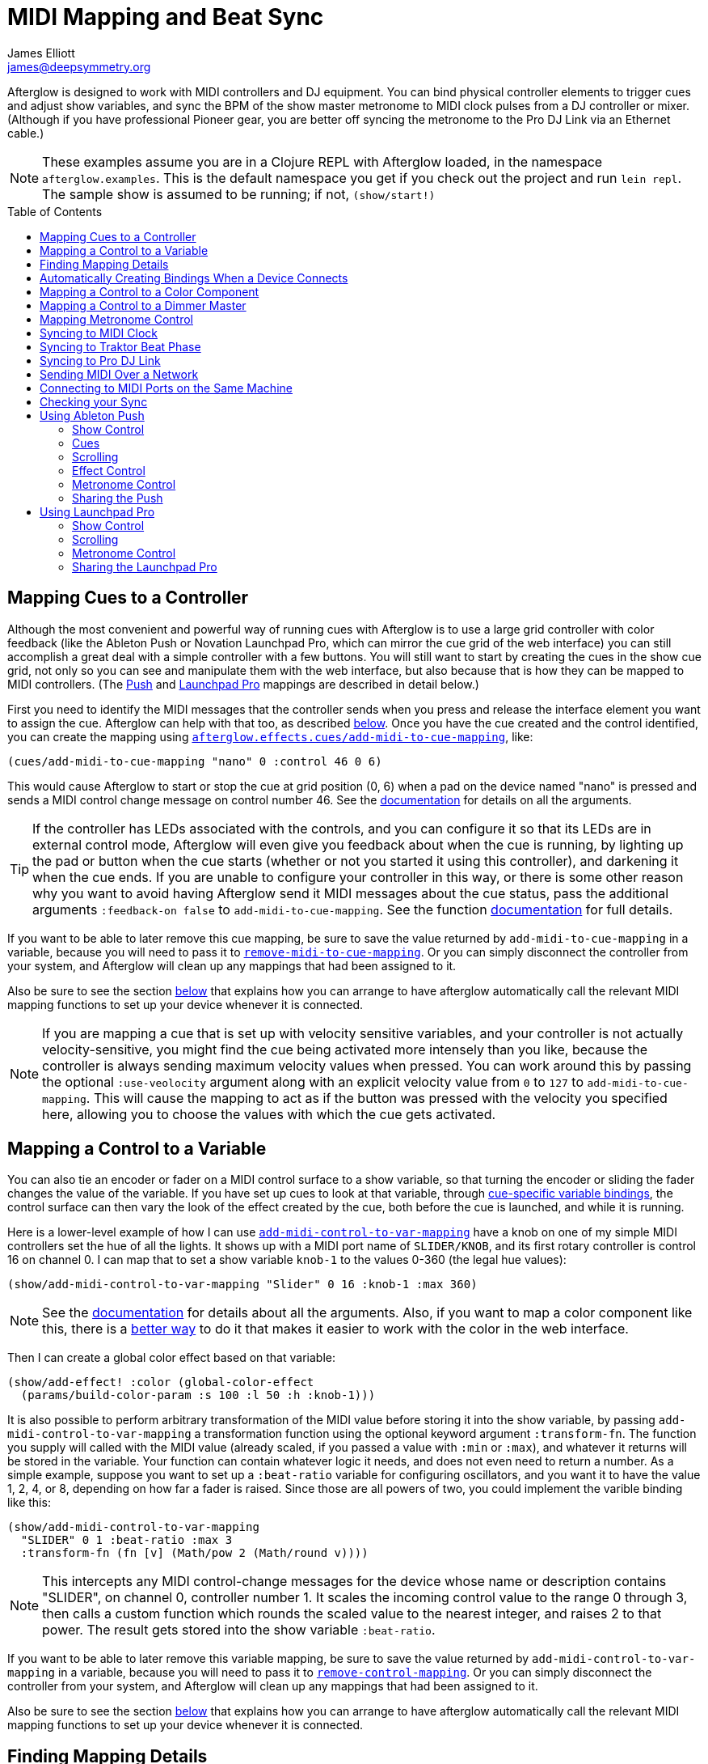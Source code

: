 = MIDI Mapping and Beat Sync
James Elliott <james@deepsymmetry.org>
:icons: font
:experimental:
:toc:
:toc-placement: preamble
:api-doc: http://cdn.rawgit.com/brunchboy/afterglow/v0.2.0/api-doc/

// Set up support for relative links on GitHub; add more conditions
// if you need to support other environments and extensions.
ifdef::env-github[:outfilesuffix: .adoc]

Afterglow is designed to work with MIDI controllers and DJ equipment.
You can bind physical controller elements to trigger cues and adjust
show variables, and sync the BPM of the show master metronome to MIDI
clock pulses from a DJ controller or mixer. (Although if you have
professional Pioneer gear, you are better off syncing the metronome to
the Pro DJ Link via an Ethernet cable.)

NOTE: These examples assume you are in a Clojure REPL with Afterglow loaded,
in the namespace `afterglow.examples`. This is the default namespace you
get if you check out the project and run `lein repl`. The sample show is
assumed to be running; if not, `(show/start!)`

== Mapping Cues to a Controller

Although the most convenient and powerful way of running cues with
Afterglow is to use a large grid controller with color feedback (like
the Ableton Push or Novation Launchpad Pro, which can mirror the cue
grid of the web interface) you can still accomplish a great deal with
a simple controller with a few buttons. You will still want to start
by creating the cues in the show cue grid, not only so you can see and
manipulate them with the web interface, but also because that is how
they can be mapped to MIDI controllers. (The
<<mapping_sync#using-ableton-push,Push>> and
<<mapping_sync#using-launchpad-pro,Launchpad Pro>> mappings are
described in detail below.)

First you need to identify the MIDI messages that the controller sends
when you press and release the interface element you want to assign
the cue. Afterglow can help with that too, as described
<<finding-mapping-details,below>>. Once you have the cue created and
the control identified, you can create the mapping using
{api-doc}afterglow.effects.cues.html#var-add-midi-to-cue-mapping[`afterglow.effects.cues/add-midi-to-cue-mapping`], like:

[source,clojure]
----
(cues/add-midi-to-cue-mapping "nano" 0 :control 46 0 6)
----

This would cause Afterglow to start or stop the cue at grid position
(0, 6) when a pad on the device named "nano" is pressed and sends a
MIDI control change message on control number 46. See the
{api-doc}afterglow.effects.cues.html#var-add-midi-to-cue-mapping[documentation]
for details on all the arguments.

TIP: If the controller has LEDs associated with the controls, and you
can configure it so that its LEDs are in external control mode,
Afterglow will even give you feedback about when the cue is running,
by lighting up the pad or button when the cue starts (whether or not
you started it using this controller), and darkening it when the cue
ends. If you are unable to configure your controller in this way, or
there is some other reason why you want to avoid having Afterglow send
it MIDI messages about the cue status, pass the additional arguments
`:feedback-on false` to `add-midi-to-cue-mapping`. See the
function
{api-doc}afterglow.effects.cues.html#var-add-midi-to-cue-mapping[documentation]
for full details.

If you want to be able to later remove this cue mapping, be sure to
save the value returned by `add-midi-to-cue-mapping` in a
variable, because you will need to pass it to
{api-doc}afterglow.effects.cues.html#var-remove-midi-to-cue-mapping[`remove-midi-to-cue-mapping`].
Or you can simply disconnect the controller from your system, and
Afterglow will clean up any mappings that had been assigned to it.

Also be sure to see the section
<<automatically-creating-bindings-when-a-device-connects,below>>
that explains how you can arrange to have afterglow automatically call
the relevant MIDI mapping functions to set up your device whenever it
is connected.

NOTE: If you are mapping a cue that is set up with velocity sensitive
variables, and your controller is not actually velocity-sensitive, you
might find the cue being activated more intensely than you like,
because the controller is always sending maximum velocity values when
pressed. You can work around this by passing the optional
`:use-veolocity` argument along with an explicit velocity value from
`0` to `127` to `add-midi-to-cue-mapping`. This will cause the
mapping to act as if the button was pressed with the velocity you
specified here, allowing you to choose the values with which the cue
gets activated.

== Mapping a Control to a Variable

You can also tie an encoder or fader on a MIDI control surface to a
show variable, so that turning the encoder or sliding the fader
changes the value of the variable. If you have set up cues to look at
that variable, through <<cues#cue-variables,cue-specific variable
bindings>>, the control surface can then vary the look of the effect
created by the cue, both before the cue is launched, and while it is
running.

Here is a lower-level example of how I can use
{api-doc}afterglow.show.html#var-add-midi-control-to-var-mapping[`add-midi-control-to-var-mapping`]
have a knob on one of my
simple MIDI controllers set the hue of all the lights. It shows up
with a MIDI port name of `SLIDER/KNOB`, and its first rotary
controller is control 16 on channel 0. I can map that to set a show
variable `knob-1` to the values 0-360 (the legal hue values):

[source,clojure]
----
(show/add-midi-control-to-var-mapping "Slider" 0 16 :knob-1 :max 360)
----

NOTE: See the
{api-doc}afterglow.show.html#var-add-midi-control-to-var-mapping[documentation]
for details about all the arguments. Also, if you want to map a color
component like this, there is a
<<mapping-a-control-to-a-color-component,better way>> to do it that
makes it easier to work with the color in the web interface.

Then I can create a global color effect based on that variable:

[source,clojure]
----
(show/add-effect! :color (global-color-effect
  (params/build-color-param :s 100 :l 50 :h :knob-1)))
----

It is also possible to perform arbitrary transformation of the MIDI
value before storing it into the show variable, by passing
`add-midi-control-to-var-mapping` a transformation function using the
optional keyword argument `:transform-fn`. The function you supply
will called with the MIDI value (already scaled, if you passed a value
with `:min` or `:max`), and whatever it returns will be stored in the
variable. Your function can contain whatever logic it needs, and does
not even need to return a number. As a simple example, suppose you
want to set up a `:beat-ratio` variable for configuring oscillators,
and you want it to have the value 1, 2, 4, or 8, depending on how far
a fader is raised. Since those are all powers of two, you could
implement the varible binding like this:

[source,clojure]
----
(show/add-midi-control-to-var-mapping
  "SLIDER" 0 1 :beat-ratio :max 3
  :transform-fn (fn [v] (Math/pow 2 (Math/round v))))
----

NOTE: This intercepts any MIDI control-change messages for the device
whose name or description contains "SLIDER", on channel 0, controller
number 1. It scales the incoming control value to the range 0 through
3, then calls a custom function which rounds the scaled value to the
nearest integer, and raises 2 to that power. The result gets stored
into the show variable `:beat-ratio`.

If you want to be able to later remove this variable mapping, be sure
to save the value returned by `add-midi-control-to-var-mapping` in a
variable, because you will need to pass it to
{api-doc}afterglow.midi.html#var-remove-control-mapping[`remove-control-mapping`].
Or you can simply disconnect the controller from your system, and
Afterglow will clean up any mappings that had been assigned to it.

Also be sure to see the section
<<automatically-creating-bindings-when-a-device-connects,below>>
that explains how you can arrange to have afterglow automatically call
the relevant MIDI mapping functions to set up your device whenever it
is connected.

== Finding Mapping Details

In the all-too likely event you don’t have all your MIDI port names and
control channel and note numbers memorized, Afterglow can help. Just
run...

[source,clojure]
----
(afterglow.midi/identify-mapping)
----

...then twiddle the knob, slide the fader, or press the button you
wish to map. Afterglow will report the first control-change or note
message it receives:

[source,clojure]
----
{:command :control-change, :channel 0, :note 32, :velocity 127,
 :device {:name "SLIDER/KNOB",
          :description "nanoKONTROL2 SLIDER/KNOB"}}
----

____
Notice that even for control changes, the controller number is
identified as `:note` (32 in this example).
____

If nothing is received for ten seconds, it will give up:

[source,clojure]
----
nil
----

If this happens, and you are sure the device is connected, you will
need to troubleshoot your MIDI setup. If you are on a Mac, and the
device was not connected when you started Afterglow, be sure that you
have installed
https://github.com/DerekCook/CoreMidi4J/releases[CoreMIDI4J] as
discussed on the
https://github.com/brunchboy/afterglow/wiki/Questions#midi-from-java-on-the-mac[Afterglow
Wiki].

NOTE: These examples show how to perform low-level MIDI mapping. Over
time, you might find that someone has written a rich user interface
binding for your controller, as has been done for the
<<mapping_sync#using-ableton-push,Ableton Push>>, which would let you
jump right in without having to worry about such details. These
examples can still help explain how your controller's binding works,
or encourage you to write and share a binding for a new controller
that you happen to have.

== Automatically Creating Bindings When a Device Connects

You can tell Afterglow to watch for a particular device to be
connected and call a function whenever it is present. This function
can set up all of the MIDI bindings you want for that device. This is
convenient because if the device is not there, nothing will happen
(and there will be no errors), but if it is, the bindings will be set
up. Even more importantly, in a performance context, if the device is
accidentally disconnected or powered down, the bindings will be
reconfigured as soon as it is reconnected.

To do this, set up a function like `map-nano` in the example below
which creates all the MIDI bindings you want for your device, and then
call
{api-doc}afterglow.midi.html#var-watch-for[`afterglow.midi/watch-for`]
to cause that function to be called whenever a device with a matching
name or description is connected:

[source,clojure]
----
(defn map-nano []
  (cues/add-midi-to-cue-mapping "nano" 0 :control 46 0 6)
  (show/add-midi-control-to-var-mapping "nano" 0 16 :knob-1 :max 360))

(afterglow.midi/watch-for "nano" map-nano)
----

TIP: If you want to be able to cancel the watcher later, be sure to
save the value returned by `watch-for` in a variable. The return value
is a function which cancels that watcher when you call it.

See the `watch-for`
{api-doc}afterglow.midi.html#var-watch-for[documentation]
for details about other ways you can configure it, such as adjusting
how long it waits for the new device to stabilize before calling your
function, and how to provide another function that gets called to
clean up when the device is disconnected. You do not need to worry
about cleaning up ordinary MIDI bindings, since Afterglow
automatically does that whenever a device is disconnected, but if you
have set up any of your own state that you would like to remove, you
can use this mechanism to do so.

== Mapping a Control to a Color Component

When you are working with colors for cues, Afterglow lets you put a
<<color.adoc#working-with-color,color object>> in a show variable or
cue parameter, rather than simply storing individual numeric
components like the hue. Doing this lets the web and Ableton Push
interfaces give the user a rich color picker interface for adjusting
that variable or parameter, so it is usually a better approach than
just storing the numbers that make up the color.

When you do that, you can still use any MIDI controller to adjust
components of that color, using
{api-doc}afterglow.controllers.color.html#var-add-midi-control-to-color-mapping[`afterglow.controllers.color/add-midi-control-to-color-mapping`].

Here is an example of how to tie the left six faders on one of my
simple MIDI controllers to adjust all of the components that make up
the color used by the sample show's strobe effects. The controller
shows up with a MIDI port name of `SLIDER/KNOB`, and its fader
controllers are controls 0 through 7 on channel 0. Assigning the
first six to adjust components of the strobe color looks like:

[source,clojure]
----
(require '[afterglow.controllers.color :as color-ctl])
(color-ctl/add-midi-control-to-color-mapping "SLIDER" 0 0 :strobe-color :red)
(color-ctl/add-midi-control-to-color-mapping "SLIDER" 0 1 :strobe-color :green)
(color-ctl/add-midi-control-to-color-mapping "SLIDER" 0 2 :strobe-color :blue)
(color-ctl/add-midi-control-to-color-mapping "SLIDER" 0 3 :strobe-color :hue)
(color-ctl/add-midi-control-to-color-mapping "SLIDER" 0 4 :strobe-color :saturation)
(color-ctl/add-midi-control-to-color-mapping "SLIDER" 0 5 :strobe-color :lightness)
----

NOTE: See the
{api-doc}afterglow.controllers.color.html#var-add-midi-control-to-color-mapping[documentation]
for details about all the arguments; this simple example assumes you
want to access the full range of each color component and that higher
MIDI values should map to higher color values. Also, even though it is
included here for completeness, there is no point in assigning a value
to the `:strobe-color` variable's `:lightness` component, since that
is under the control of the strobe cue.

With this done, as I move the sliders on this MIDI controller, I can
see the colors of the strobe cues in the web interface and on the
Ableton Push and Novation Launchpad grids changing (and on the lights
themselves if any strobe cue is running at the time).

== Mapping a Control to a Dimmer Master

The web interface and Ableton Push mapping have dedicated interfaces
for controlling the show's dimmer grand master, but you can map any
MIDI controller fader or rotary controller to it, or to any other
dimmer master that you have created to control your cues, using
{api-doc}afterglow.show.html#var-add-midi-control-to-master-mapping[`add-midi-control-to-master-mapping`].

Here is an example of how to tie the leftmost fader on one of my
simple MIDI controllers to the show's dimmer grand master. The
controller shows up with a MIDI port name of `SLIDER/KNOB`, and its
first fader controller is control 0 on channel 0. I can map that to
set the show grand master to the values 0-100 (the legal dimmer master
values) by simply calling:

[source,clojure]
----
(show/add-midi-control-to-master-mapping "Slider" 0 0)
----

NOTE: See the
{api-doc}afterglow.show.html#var-add-midi-control-to-master-mapping[documentation]
for details about all the arguments; this simple call takes advantage
of the fact that the show dimmer grand master is the default master if
you don't pass one in with `:master`.


== Mapping Metronome Control

The rich grid controller bindings created for the Ableton Push and
Novation Launch Pad provide very convenient metronome control using
Tap Tempo buttons that flash on each beat of the show metronome, and
respond to taps appropriately for any metronome synchronization (as
described in the <<syncing-to-midi-clock,next sections>>) the show may
have established.

Even if you don't have such a controller, you can set up a button or
pad on any MIDI controller you own to work the same way. Simply
<<finding-mapping-details,identify the mapping>> you need to interact
with that button or pad as decribed above, then call
{api-doc}afterglow.controllers.tempo.html#var-add-midi-control-to-tempo-mapping[`afterglow.controllers.tempo/add-midi-control-to-tempo-mapping`]
to set it up.

NOTE: As with cue mappings, these mappings work best if you can
configure your controller so that its LEDs are in external control
mode (instead of local control mode), so that Afterglow is completely
in control of when they are lit. If you can't do that, of there is
some other reason why you want to avoid having Afterglow send MIDI
messages to try to control the LEDs, you can pass the additional
arguments `:feedback-on false` when setting up the mappings. Of course
this will mean that the Tap Tempo button can't blink on beat for you.

For example, to set this up for the kbd:[Record] button on a Korg
nanoKONTROL2 controller, you can call:

[source,clojure]
----
(def tempo-map
  (afterglow.controllers.tempo/add-midi-control-to-tempo-mapping
    "nano" 0 :control 45))
----

> See the
{api-doc}afterglow.controllers.tempo.html#var-add-midi-control-to-tempo-mapping[documentation]
for details about all the arguments.

From that point on, the kbd:[Record] button blinks on each beat of the
show metronome, and when you press the button, it adjusts the tempo of
the show. Assuming you have no metronone synchronization established
for the show, tapping the button sets the metronome's BPM. Tap it as
you hear each beat of the music, and after a few taps, the speed of
the metronome will be approximately synchronized with the music.

NOTE: To synchronize the actual beats themselves, see the discussion
about how to pair this mapping with a shift button, coming up shortly.

If the metronome's BPM is already being synced automatically, via MIDI
clock messages as described in the <<syncing-to-midi-clock,next
section>>, then tapping the button will not change the BPM. Instead,
it acts as a Tap Beat button, moving the start of the current beat to
match when you tapped the button.

If the metronome's BPM and beat positions are both being synced
automatically, either via the <<syncing-to-traktor-beat-phase,Traktor
beat phase mapping>> or <<syncing-to-pro-dj-link,Pioneer Pro DJ Link>>
(as described further below) then tapping the button acts as a Tap Bar
button, telling Afterglow that the closest beat to when you tapped the
button is the down beat, the start of the current bar.

In addition to Tap Tempo buttons, the grid controllers have Shift
buttons which modify the behavior of other buttons, including the Tap
Tempo button. That can be very convenient, especially when you are not
using any kind of automatic BPM sync, so you want to be able to set
both the tempo and the beat location. You can set up another button on
your controller to act this way and work with your Tap Tempo button,
but you need to map it before mapping the Tap Tempo button, so you can
make use of it in setting up the Tap Tempo mapping.

To set up a Shift button on any MIDI controller you happen to have,
start by <<finding-mapping-details,identifying the mapping>> you need
to interact with the button or pad you want to use, then call
{api-doc}afterglow.controllers.tempo.html#var-add-midi-control-to-shift-mapping[`afterglow.controllers.tempo/add-midi-control-to-shift-mapping`]
to set it up.

For example, to set this up for the kbd:[Play] button on a Korg
nanoKONTROL2 controller, you can call:

[source,clojure]
----
(def shift-map
  (afterglow.controllers.tempo/add-midi-control-to-shift-mapping
    "nano" 0 :control 41))
----

> See the
{api-doc}afterglow.controllers.tempo.html#var-add-midi-control-to-shift-mapping[documentation]
for details about all the arguments.

Once you've done that, when you hold down that button Afterglow lights
it up, and when you release it Afterglow darkens it. But more
importantly, you can use the value it returned to set up a
relationship between your Shift button and a Tap Tempo button:

[source,clojure]
----
(def tempo-map
  (afterglow.controllers.tempo/add-midi-control-to-tempo-mapping
    "nano" 0 :control 45 :shift-fn (:state shift-map)))
----

This tells Afterglow to check the state of your Shift button whenever
you it your Tap Tempo button. If the Shift button is not held down,
the Tap Tempo button acts as described above, but if your Shift button
_is_ being held down, tempo taps act differently, synchronizing at one
level higher.

So if your show metronome is unsynchronized, and the Tap Tempo button
would normally set the BPM, then tapping it while holding down your
Shift key makes it act as a Tap Beat button, moving the start of the
current beat to match when you tapped the button.

If the metronome's BPM is already being synced automatically so the
button would normally act as a Tap Beat button, then with Shift down
it acts as a Tap Bar button, telling Afterglow that the closest beat
to when you tapped the button is the down beat, the start of the
current bar.

And if the BPM and beat positions are already being synced
automatically so the button would normally act as a Tap Bar button,
then with Shift down it acts as a Tap Phrase button, telling Afterglow
that the closest beat to when you tapped the button is the start of an
entire phrase.

If you ever want to stop using the mapped buttons, there is a function
to remove MIDI mappings. This would undo what we did above:

[source,clojure]
----
(afterglow.midi/remove-control-mapping "nano" 0 :control 45 tempo-map)
(afterglow.midi/remove-control-mapping "nano" 0 :control 41 shift-map)
----

Simply detaching the MIDI controller also automatically removes any
mappings that were created for it.

== Syncing to MIDI Clock

Many DJ mixers automatically send MIDI clock pulses to help synchronize
to their BPM. Pioneer’s Nexus mixers send MIDI clock over both their
physical MIDI connection, and over USB if you are connected that way,
conveniently. But they offer far more useful sync information over the
Ethernet port via Pro DJ Link packets, which Afterglow
<<syncing-to-pro-dj-link,can also process>>.

If you are using a mixer or DJ software like Traktor which supports only
MIDI clock sync, it is a lot better than nothing! Here is how to take
advantage of it.

TIP: Native Instruments has an informative Knowledge Base article
which
http://www.native-instruments.com/en/support/knowledge-base/show/750/how-to-send-a-midi-clock-sync-signal-in-traktor/[explains]
how to configure Traktor to send the MIDI clock pulses that Afterglow
can sync to. Also see
<<mapping_sync#syncing-to-traktor-beat-phase,below>> for how to sync
to the actual beat phase information when you are using Traktor.

Once you have your MIDI clock pulses reaching the system on which
Afterglow is running, start Afterglow. Because of limitations inherent
in the Java MIDI API, only MIDI devices which were connected when the
program started are available to it. Then, assuming you have only one
device sending MIDI clock, you can just execute:

[source,clojure]
----
(show/sync-to-external-clock (afterglow.midi/sync-to-midi-clock))
----

If there is ambiguity about which device’s MIDI clocks you want to
process, Afterglow will complain. Resolve that by passing a device
filter which matches the device you want to use. The simplest kind of
filter you can pass is a string, which uniquely matches the name or
description of the MIDI device that you want to sync to:

[source,clojure]
----
(show/sync-to-external-clock
  (afterglow.midi/sync-to-midi-clock "traktor"))
----

The documentation for
{api-doc}afterglow.midi.html#var-filter-devices[`afterglow.midi/filter-devices`]
explains the other kinds of device filter you can use.

NOTE: This section describes the low-level mechanisms available for
establishing MIDI sync from code and the REPL. A much easier way is to
just click the Sync button in the Metronome section at the bottom of
the <<README#the-embedded-web-interface,embedded Web interface>>.

From then on, as the BPM of that device changes, Afterglow will track it
automatically. To check on the sync status, you can invoke:

[source,clojure]
----
(show/sync-status)
; -> {:type :midi, :status "Running, clock pulse buffer is full."}
----

The calculated BPM of the synced show can be displayed like this:

[source,clojure]
----
(metro-bpm (:metronome sample-show))
; -> 128.5046728971963
----

It will bounce up and down near the actual BPM as clock pulses are
received, but overall track the beat quite well. To get a rock-solid
beat lock you need to have equipment that can provide Pro DJ Link
syncing, as described below.

To shut down the syncing, just call `sync-to-external-clock` with no
sync source:

[source,clojure]
----
(show/sync-to-external-clock)
(show/sync-status)
; -> {:type :manual}
----

== Syncing to Traktor Beat Phase

If you are using Traktor as your source of MIDI clock synchronization,
even though you cannot quite attain the kind of smoothly precise BPM
lock as you can with <<mapping_sync#syncing-to-pro-dj-link,Pro DJ
Link>>, you can configure Traktor to send its beat phase information
in a way that Afterglow can detect and analyze, giving you the same
kind of beat grid synchronization.

In order to do that, download and unzip the Afterglow Traktor
Controller Mapping,
https://raw.githubusercontent.com/brunchboy/afterglow/master/doc/assets/Afterglow.tsi.zip[Afterglow.tsi],
and import it into Traktor.

WARNING: Be sure to use the following steps to import the mapping,
which will add it to any other mappings or settings you have already
set up in Traktor. If you instead use the obvious and tempting
`Import` button at the bottom of the Preferences window, you will
replace--rather than add to--your settings.

1. Open the Traktor Preferences.

2. Choose the `Controller Manager` section from the menu down the right.

3. Click the `Add...` button in the `Device Setup` section at the top:
+
image::assets/TraktorAddMapping.png[Traktor Add Device Mapping]

4. Choose `Import TSI` in the menu which pops up, and `Import
Other...` at the bottom of the menu which that opens:
+
image::assets/TraktorImport.png[Traktor Import Other TSI]

5. Navigate to the folder containing the `Afterglow.tsi` file you
downloaded, and open it.

Following this procedure will create a Device named `Clock,
Afterglow` within the Traktor Controller Manager:

image::assets/TraktorMapping.png[Afterglow Traktor Device Mapping]

Select and use that rather than the Generic MIDI device you would
create in the process described in the Traktor Knowledge Base article
linked above, and in addition to sending basic MIDI clock mesages,
Traktor will send special MIDI messages that Afterglow will recognize
and use to remain synchronized to the Traktor beat grid.

[WARNING]
====================================================================
In order to avoid extra MIDI clock pulses being sent, which will cause
the BPM calculations to be wildly incorrect, make sure not to create
more than one Generic MIDI device on the Traktor Virtual Output port.
If you created one following the directions in the Syncing to MIDI
Clock section above, be sure to delete it, and leave only the
Afterglow Traktor controller mapping.

You must still follow the instructions in the Traktor
http://www.native-instruments.com/en/support/knowledge-base/show/750/how-to-send-a-midi-clock-sync-signal-in-traktor/[Knowledge
Base article], starting with step 3.2, to ensure that the `Clock,
Afterglow` device is configured to send MIDI messages to the
appropriate MIDI output port, and step 4, which configures Traktor to
send MIDI clock.
====================================================================

The way the Afterglow mapping works is that it sends out Control
Change messages for all currently playing decks. These messages
communicate the current beat phase on that deck. (Deck A is sent as
controller `1`, B as controller `2`, C as controller `3`, and D as
controller `4`). In order for Afterglow to know which deck to pay
attention to if more than one is playing at the same time, whenever a
different deck becomes the Tempo Master, a message identifying the new
Master deck is sent out as a Control Change message on controller `0`.
(The same number to deck correspondence is used.) When no deck is
Tempo Master, a Control Change with value `0` is sent on controller
`0`.

Whenever Afterglow detects a coordinated stream of messages on
controllers `0` through `4` which are consistent with beat-phase
information from this Traktor mapping, it offers that MIDI input
device as a source of Traktor beat-phase synchronization, and if it is
<<syncing-to-midi-clock,synchronizing a metronome>> with the MIDI
clock messages on that port, will also synchronize the beats.

== Syncing to Pro DJ Link

If you are working with Pioneer club gear, such as the Nexus line of
CDJs and mixers, you can use Pro DJ Link to sync much more precisely.
You just need to be on the same LAN as the gear (most easily by
connecting an Ethernet cable between your laptop running Afterglow and
the mixer, or a hub or router connected to the mixer. You don’t need to
be connected to the Internet, the protocol works fine over self-assigned
IP addresses. You just need to specify which device you want to use as
the source of beat information, and that will generally be the mixer,
since it will track whichever device is currently the tempo master (or
perform BPM analysis if a non-DJ-Link, or even non-digital, source is
being played). Like with MIDI sync, you can give a unique substring of
the device name in the sync call:

[source,clojure]
----
(show/sync-to-external-clock
  (afterglow.dj-link/sync-to-dj-link "DJM-2000"))
----

As with MIDI, you can check on the sync status:

[source,clojure]
----
(show/sync-status)
; -> {:type :dj-link, :status "Running, 5 beats received."}
; -> {:type :dj-link,
;     :status "Network problems? No DJ Link packets received."}
----

TIP: If you are not getting any packets, you will need to put on your
network troubleshooting hat, and figure out why UDP broadcast packets
to port 50001 from the mixer are not making it to the machine running
Afterglow.

== Sending MIDI Over a Network

You can sync MIDI clock and respond to MIDI controller messages from
hardware and software which is not directly attached to the machine
running Afterglow. If you are on a Mac, this capability is built in,
and can be configured using the
https://help.apple.com/audiomidisetup/mac/10.10/index.html?localePath=en.lproj#/ams1012[Audio
MIDI Setup] utility (in the `Utilities` subfolder of your
`Applications` folder). For Windows, you can install the excellent,
free, and fully compatible
http://www.tobias-erichsen.de/software/rtpmidi.html[rtpMIDI] driver.
Either of these approaches allow you to communicate with the network
MIDI capabilities built in to iOS devices and applications.

If you are interested in using Open Sound Control (OSC) control
surfaces with Afterglow, you should also check out the free
http://hexler.net/software/touchosc[TouchOSC] package (also available
for http://hexler.net/software/touchosc-android[Android]). The TouchOSC
site also has a nice
http://hexler.net/docs/touchosc-setup-coremidi-network[illustrated
walk-through] of setting up network MIDI communication.

== Connecting to MIDI Ports on the Same Machine

To achive MIDI routing on a single machine, you need to set up a
virtual MIDI bus. On the Mac you can use Core MIDI's built-in IAC bus,
and on Windows you could use the MIDI Yoke utility. You can find
https://www.ableton.com/en/help/article/using-virtual-MIDI-buses-live/[a
good tutorial] about the needed steps on the Ableton Live website.

== Checking your Sync

An easy way to see how well your show is syncing the beat is to use the
`metronome-effect`, which flashes a bright pink pulse on the down beat, and a
less bright yellow pulse on all other beats of the show metronome. To
set that up:

[source,clojure]
----
(require 'afterglow.effects.fun)
(show/add-effect! :color
  (afterglow.effects.fun/metronome-effect (show/all-fixtures)))
----

Then you can reset the metronome by hitting kbd:[Return] on the following
command, right on the down beat of a track playing through your
synchronized gear, and watch how Afterglow tracks tempo changes made by
the DJ from then on:

[source,clojure]
----
(metro-start (:metronome sample-show) 1)
----

When running live light shows you will almost certainly want to map a
button on a MIDI controller to perform this beat resynchronization
(although it is not necessary when you are using Pro DJ Link to
synchronize with your mixer—but even then you will likely want the next
two functions mapped, for realigning on bars and phrases). Here is how I
do it for one of the buttons on my Korg nanoKontrol 2:

[source,clojure]
----
(show/add-midi-control-metronome-reset-mapping "slider" 0 45)
----

Then, whenever I press that button, the metronome is started at beat 1,
bar 1, phrase 1.

You can add mappings to reset metronomes which are stored in show
variables by adding the variable name as an additional parameter at the
end of this function call.

As noted above, even when you have a rock solid beat sync with your
mixer, you sometimes want to adjust when bars or phrases begin,
especially when tricky mixing has been taking place. You can accomplish
this by mapping other buttons with
`add-midi-control-metronome-align-bar-mapping` and
`add-midi-control-metronome-align-phrase-mapping`. These cause the MIDI
control to call `metro-bar-start` and `metro-phrase-start` on the
associated metronome to restart the current bar or phrase on the nearest
beat, without moving the beat. This means you do not need to be as
precise in your timing with these functions, so you can stay beat-locked
with your synch mechanism, much like the “beat jump” feature in modern
DJ software.

If the metronome flashes start driving you crazy, you can switch back to
a static cue,

[source,clojure]
----
(show/add-effect! :color blue-effect)
----

or even black things out:

[source,clojure]
----
(show/clear-effects!)
----

== Using Ableton Push

Some controllers have such rich capabilities that they deserve their
own custom mapping implementations to exploit their capabilities as a
show control interface. The Ableton Push is one, and a powerful
{api-doc}afterglow.controllers.ableton-push.html[mapping]
is being created. You can already use it to do most of the things that
you would use the <<README#the-embedded-web-interface,web interface>>
for, and often with deeper control, since you can press multiple cue
trigger pads at the same time, and they respond to variations in
pressure.

NOTE: Currently only the original Push hardware is supported. Brief
experiments with a Push 2 which was loaned for the purpose show that
the color display does not use MIDI, so it is going to be challenging
to support, the grid pads use a different color scheme, and no
mehanism for specifying a RGB pad color has yet been discovered. Any
pointers to documentation or open-source implementations of these
features on Push 2 would be greatly appreciated, and might make
support possible!

Assuming you had an Ableton Push connected to the machine running
Afterglow when it was started up, you can activate the Push mapping
and attach it to the current default show like this:

[source,clojure]
----
(require '[afterglow.controllers.ableton-push :as push])
(def watcher (push/auto-bind *show*))
----

You will see a brief startup animation, and Afterglow's Push interface
will start. (This also arranges for the Push to be re-bound to the
show if it gets disconnected or powered off and then reappears, which
is very handy in a performance setting.) Here is an overview of how
the Push mapping works:

image::assets/PushNoEffects.jpg[Push interface]

=== Show Control

Once you have the Push linked to a show, it becomes a very intuitive
way to monitor and control the cues and other aspects of the show.

The text area at the top of the Push displays the effects currently
running, and can optionally display
<<mapping_sync#metronome-control,metronome>> information as well. If a
cue was defined with adjustable parameters for its effect, they will
also be displayed in the text area, and you will be able to
<<mapping_sync#effect-control,adjust>> them by turning the encoder
above the parameter.

The rightmost encoder, past the text area, adjusts the show Grand
Master, which controls the maximum brightness that any dimmer cue can
achieve, so you can always use it to adjust the overall brightness of
the show. As soon as you touch the encoder, the current Grand Master
level will appear, and be updated as you turn the encoder. When you
release it, the display returns to showing whatever it was before.

image::assets/GrandMaster.jpg[Grand Master adjustment]

The red kbd:[Stop] button to the right of the top of the cue grid can be
used to temporarily shut down the show, blacking out all universes
that it controls, and suspending the processing of its effects.

image::assets/ShowStop.jpg[Show stopped]

Pressing it again restarts the show where it would
have been had it not stopped.

=== Cues

Most of the space on the interface is dedicated to an 8&times;8 grid
of color coded cue trigger pads, which provide a window onto the
show's overall <<cues#cues,cue grid>>. The Push can be
<<README#scrolling-and-linked-controllers,linked>> to the
<<README#the-embedded-web-interface,web interface>> so that both
always display the same section of the cue grid, and the web interface
can remind you of the names of the cues you are looking at, or it can
be scrolled independently, allowing you access to more cues at the
same time.

TIP: If you have more than one compatible grid controller, you can
have Afterglow using all of them at the same time; each can be
scrolled to different areas of the cue grid, and each can even be
linked to a different browser window if you have that much screen
space.

You can activate any cue shown by pressing its pad; running cues will
light up, and darken again when they end. The effects which cues
create will also appear in the text area above the cue pad, from left
to right, with the most recent effect on the right. In the photo
below, &ldquo;Sparkle&rdquo; is the most recent effect, and it has two
parameters, `chance` and `Fade`, which can be adjusted by turning the
encoders above them. The `chance` value is changing rapidly because it
is configured to also be adjusted through the pressure sensitive cue
pad that was used to launch it.

image::assets/SparklePressure.jpg[Sparkle effect, ajusting chance variable]

To stop a running cue, press its pad again, or press the red kbd:[End]
pad underneath its effect entry in the text area. Some cues will end
immediately, others will continue to run until they reach what they
feel is an appropriate stopping point. While they are in the process
of ending, the cue pad will blink, and the kbd:[End] pad will be
labeled kbd:[Ending]. If you want the cue to end immediately even
though it would otherwise run for a while longer, you can press the
blinking cue pad (or effect kbd:[Ending] pad) again and it will be
killed right then.

The colors assigned to cue pads by the creator of the cue grid are
intended to help identify related cues. Some cues (especially intense
ones like strobes) are configured to run only as long as they are held
down. In that case, when you press cue pad, it lights up with a
whitened version of the cue color as a hint that this is happening,
and as soon as you release the pad, the cue will end. If you want to
override this behavior, you can hold down the kbd:[Shift] button
(towards the bottom right of the Push) as you press the cue pad, and
it will activate as a normal cue, staying on until you press it a
second time.

As noted above, cues can also be configured to take advantage of the
pressure sensitivity of the Push cue pads, so that as you vary the
pressure with which you are holding down the pad, some visible
parameter of the cue is altered. The strobe and sparkle cues in
created by
{api-doc}afterglow.examples.html#var-make-cues[`afterglow.examples/make-cues`]
for the sample show work this way: the intensity and lightness of the
strobe are increased by pressure, and so is the chance that a sparkle
will be assigned to a light on each frame. You can see these
parameters change in the text area above the cue's effect name while
you are adjusting them, as shown in the photo above.

[[exclusivity]]Cues may be mutually exclusive by nature, and if they
were created to reflect this (by using the same keyword to register
their effects with the show, or specifying other effect keys in their
`:end-keys` list), when you activate one, the other cues which use the
same keyword are dimmed. This is a hint that when you activate one of
them, it will _replace_ the others, rather than running at the same
time. In the photo <<mapping_sync#gobo-photo,below>>, the rest of the
Torrent 1 fixed gobo cues (the leftmost blue cues) are dimmed because
they would replace the running &ldquo;T1 atom shake&rdquo; cue.

=== Scrolling

The show will likely have many more cues than fit on the pad grid; the
diamond of arrow buttons at the bottom right allow you to page through
the larger show grid. If there are more cues available in a given
direction, that arrow will be lit, otherwise it is dark. Pressing an
active arrow scrolls the view one &ldquo;page&rdquo; in that
direction. In the photo below, it is currently possible to scroll up
and to the right:

image:assets/PushScroll.jpg[Push scroll diamond,300,337]

If you hold down the kbd:[Shift] button, the arrows gain a different
purpose, allowing you to scroll the text display left and right, to
see and <<mapping_sync#effect-control,adjust>> all of the currently
running effects, even though only four at a time (or three, if the
<<mapping_sync#metronome-control,metronome section>> is showing) fit
in the display. Pressing the left or right arrows scrolls the next
group of effects in that direction into view; pressing the up arrow
scrolls to the oldest (leftmost) effect, and pressing the down arrow
scrolls to the most recent (rightmost) effect. While kbd:[Shift] is
pressed, the arrows will light up according to whether they can scroll
effects rather than cues in the corresponding direction.

=== Effect Control

As described above, the effects created by cues appear in the text
display area, and can be scrolled through and ended by pressing the
corresponding red kbd:[End] pad which appears underneath them.

==== Numeric Cue Parameters

If the cue that created an effect has numeric parameters assigned to
it, the parameter names and values will appear above the effect name,
and they can be adjusted using the encoder knob above the parameter.
For example, in addition to varying the sparkle `chance` parameter
using the pad pressure, as was done above, its `Fade` parameter can be
adjusted using the effect parameter encoder above it. As soon as you
touch the encode knob associated with a parameter, a graphical
representation of the current value replaces its name, and updates as
you turn the encoder to change the value.

image::assets/AdjustingFade.jpg[Adjusting Fade parameter]

If an effect has only one adjustable parameter, it will take up the
entire effect area, and you can use either encoder to adjust it, as
when adjusting a Focus <<cues#creating-function-cues,function cue>>
for the Torrent moving head spot:

[[gobo-photo]]
image::assets/AdjustingFocus.jpg[Adjusting Focus cue]

When you release the encoder knob, the adjustment graph disappears,
and the parameter name reappears.

The <- indicator at the left of the text area in the above photo is an
indicator that there are older effects which have been scrolled to the
left, off the display. You will see -> at the bottom right of the
display when there are newer effects to the right. You can scroll to
them using the kbd:[Shift] button with the scroll arrow buttons as
described <<mapping_sync#scrolling,above>>.

This photo also illustrates the dimming of incompatible cues discussed
<<mapping_sync#exclusivity,above>>: The leftmost columns of blue cues
all establish settings for the fixed gobo wheel of one of the Torrent
moving-head spots. Since one of them is active (the `T1 atom
shake` effect at the left of the text area corresponds to the
bright blue button three rows down the second column), the others are
dimmed to hint that pressing them would replace the active cue.

This dimming can also be seen in the web interface view of the cue grid:

image::assets/GoboCues.png[Gobo cues]

==== Color Cue Parameters

If a cue has color parameters assigned to it, they will also appear
above the effect name. The currently assigned color value will be
displayed as a six digit hexadecimal number, representing the eight
bit red, green, and blue representation of the color value, #rrggbb.
In this photo, a cue with a color parameter that starts out white has
just been launched:

image::assets/ColorParam.jpg[Cue with color parameter]

When an effect is displaying a color cue parameter, touching the
associated encoder will open up a special color selection interface,
which takes over the entire cue grid, as well as the effect cell:

image::assets/ColorPalette.jpg[Color adjustment palette]

In addition to adjusting the color's hue and saturation using the
encoders above the effect, you can instantly jump to a color by
tapping any of the pads in the grid, which form a palette of four
saturation levels of hues spread across the rainbow. The four pads on
the bottom right let you select white, medium gray, and black as color
values as well, and the last pad displays a preview of the currently
selected color, rather than doing anything when you press it.

If any pad other than the preview pad matches the currently selected
color, it blinks (regardless of whether you chose that color by
pressing the pad or by turning the encoders).

As soon as you let go of both the hue and saturation encoders, the
palette disappears and the normal cue grid returns.

=== Metronome Control

The top left section of the Push lets you view and adjust the
Metronome that the show is using to keep time with the music that is
being played. Since Afterglow's effects are generally defined with
respect to the metronome, it is important to keep it synchronized with
the music. When active, the metronome section takes over the leftmost
quarter of the text area (so there are room to see only three effects,
rather than the normal four). To toggle the metronome section, press
the kbd:[Metronome] button. It will appear if it was not showing, and
disappear if it was there. The kbd:[Metronome] button is lit more
brightly when the section is active.

The metronome section shows the current speed, in Beats Per Minute, of
the metronome, and the kbd:[Tap Tempo] button label flashes at each beat
(this flashing happens regardless of whether the metronome section is
visible in the text area). The metronome section also shows you the
current phrase number, the bar within that phrase, and the beat within
that bar which has been reached.

image:assets/PushMetronome.jpg[Metronome section]

The most basic way of synchronizing the metronome is to tap the
kbd:[Tap Tempo] button at each beat of the music. After a few taps,
the metronome will be approximately synchronized to the music. Once
the tempo is correct, you can tell Afterglow exactly when the beats
are actually hitting by holding down the kbd:[Shift] button while
pressing kbd:[Tap Tempo]. This combination does not change the tempo,
but tells Afterglow that a beat is occurring right when you hit the
kbd:[Tap Tempo] button. After doing that, you should see the flashes
taking place at the same time as the beats.

You can also adjust the BPM by turning the BPM encoder, which is the
rightmost encoder below the Metronome button:

image:assets/PushBPM.jpg[BPM encoder]

While you are holding this encoder, the symbol `&uparrow;` appears below
the BPM value as a visual reminder of what value you are adjusting.
Turning the encoder clockwise raises the BPM, turning counterclockwise
lowers it. While the metronome section is showing, you can also use
the encoder above the BPM value to adjust it. But you can grab the
dedicated BPM encoder below the kbd:[Metronome] button even when the
metronome section is not showing, and it will appear while you have
the encoder in your hand, so you can adjust the BPM quickly, and then
get back to what you were doing.

If you press the kbd:[Shift] button, the BPM encoder can be used to
adjust the BPM by whole beats rather than tenths. While kbd:[Shift] is
down, the `&uparrow;` will point to the left of the decimal point
rather than to the right of it, and the BPM will change ten times as
quickly as you turn it. You can switch back and forth in the middle of
your adjustments by pressing and releasing the shift key at any time.

In order to make longer chases and effects line up properly with the
music, you will also want to make sure the count is right, that the
beat number shows `1` on the down beat, and that the bar numbers are
right as well, so that the start of a phrase is reflected as bar
number `1`. You can adjust those with the beat encoder, the leftmost
encoder below the metronome button:

image:assets/PushBeat.jpg[Beat encoder]

While you are holding this encoder, the symbol `&uparrow;` appears
below the beat number as a visual reminder of what value you are
adjusting. Turning the encoder clockwise jumps to the next beat,
turning counterclockwise jumps back to the previous one. As a tactile
reminder that you are adjusting whole beats, this encoder moves with a
distinct click as it changes value, while the BPM encoder turns
smoothly as you scroll through fractional BPM values.

While the metronome section is showing, you can also use the encoder
above the Beat value to adjust it. But you can grab the dedicated Beat
encoder below the kbd:[Metronome] button even when the metronome
section is not showing, and it will appear while you have the encoder
in your hand, so you can adjust the beat number quickly, and then get
back to what you were doing.

If you press the kbd:[Shift] button, the Beat encoder can be used to
adjust the current bar within the phrase instead of the current beat.
While kbd:[Shift] is down, the `&uparrow;` will point at the bar
instead of the beat, and turning the encoder will jump that value
forwards or backwards:

image:assets/PushBar.jpg[Bar jumping]

If you know a phrase is about to begin, you can press the red Reset
pad in the metronome section right as it does. This will reset the
count to Phrase 1, Bar 1, Beat 1.

Trying to keep up with tempo changes during dynamic shows can be very
difficult, so you will hopefully be able to take advantage of
Afterglow's metronome synchronization features. If the DJ can send you
<<mapping_sync#syncing-to-midi-clock,MIDI clock pulses>>, or you can
connect via a Local Area Network to Pioneer professional DJ gear to
lock into the beat grid established by
<<mapping_sync#syncing-to-pro-dj-link,Pro DJ Link>>, Afterglow can
keep the BPM (with MIDI) and even the beats (with Pro DJ Link and the
Traktor Afterglow Beat Phase
<<mapping_sync#syncing-to-traktor-beat-phase,controller mapping>>)
synchronized for you. The Sync pad in the Metronome section (showing
`Manual` sync in these photos) will eventually allow you to set this
up, but that is not yet implemented, so for now you will need to use
the <<README#metronome-control,web interface>> to configure it.

NOTE: The pad does already change color to let you know the sync
status: amber means manual, green means successful automatic sync, and
red means a requested automatic sync has failed. It is likely that a
future release of Afterglow will let you press this pad to choose your
sync source.

Once your sync is established, the meaning of the kbd:[Tap Tempo]
button changes. If you are using MIDI clock to sync the BPM, it
becomes a kbd:[Tap Beat] button, which simply establishes where the
beat falls. If you are locked in to a Pro DJ Link beat grid or using
the Traktor beat phase mapping, the beats are automatically aligned
for you so, it becomes a kbd:[Tap Bar] button which, when pressed,
indicates that the current beat is the down beat (start) of a bar.
(Similarly, if you press the metronome kbd:[Reset] pad while synced to
a Pro DJ Link beat grid or Traktor beat phase, the beat itself will
not move, but the beat closest to when you pressed the pad will be
identified as Beat 1.) In these sync modes you can also use the
kbd:[Shift] button to align at the next bigger boundary: If tapping
would normally move the beat, shift-tapping will move the bar; if
tapping would normally move the bar, shift-tapping will move the
phrase.

If you try to adjust the BPM encoder while sync is active, it will
have no effect, and Afterglow will point at the sync mode to explain
why it is ignoring your adjustments.

=== Sharing the Push

If you are using Afterglow at the same time as Ableton Live, you can
switch back and forth between which has control of the Push by
pressing the kbd:[User] button. If Live is not running when you press
kbd:[User], the Push interface will simply go blank (except for the
kbd:[User] button itself), until you press it again, at which point
Afterglow will light it up.

NOTE: Future releases will also take advantage of more of the buttons
on the controller, as well as the nice big touch strip to the left of
the cue grid.

== Using Launchpad Pro

Although when compared with the Ableton Push it lacks a text display
and rotary encoders, the Novation Launchpad Pro makes an excellent
grid controller for Afterglow, and a custom
{api-doc}afterglow.controllers.launchpad-pro.html[mapping]
is being created for it as well.

Assuming you had a Launchpad Pro connected to the machine running
Afterglow when it was started up, you can activate the Launchpad
mapping and attach it to the current default show like this:

[source,clojure]
----
(require '[afterglow.controllers.launchpad-pro :as lp])
(def watcher (lp/auto-bind *show*))
----

You will see a brief startup animation, and Afterglow's Launchpad
interface will start. (This also arranges for the Launchpad to be
re-bound to the show if it gets disconnected or powered off and then
reappears, which is very handy in a performance setting.) Here is an
overview of how the Launchpad Pro mapping works:

image::assets/LaunchpadPro.jpg[Launchpad Pro interface]

=== Show Control

Once you have the push linked to a show, it becomes a very intuitive
way to monitor and control the cues and help with synchronization of
the show.

The red kbd:[Stop] button at the bottom can be used to stop a running
show, which will suspend the processing of its effects, and black out
all universes assigned to the show. The button will be illuminated
brightly while the show is stopped. Pressing it again will restart the
show where it would have been had it not stopped, and dim the button
again.

Most of the space on the interface is dedicated to an 8&times;8 grid
of color coded cue trigger pads, which provide a window onto the
show's overall <<cues#cues,cue grid>>. The Launchpad can be
<<README#scrolling-and-linked-controllers,linked>> to the
<<README#the-embedded-web-interface,web interface>> so that both
always display the same section of the cue grid, and the web interface
can remind you of the names of the cues you are looking at, or it can
be scrolled independently, allowing you access to more cues at the
same time.

TIP: If you have more than one compatible grid controller, you can
have Afterglow using all of them at the same time; each can be
scrolled to different areas of the cue grid, and each can even be
linked to a different browser window if you have that much screen
space.

You can activate any cue shown by pressing its pad; running cues will
light up, and darken again when they end. If the cues are configured
to respond to velocity, you can adjust the corresponding parameters by
how hard you are pressing on the pad while the cue is running.

To stop a running cue, press its pad again. Some cues will end
immediately, others will continue to run until they reach what they
feel is an appropriate stopping point. While they are in the process
of ending, the cue pad will blink. If you want the cue to end
immediately even though it would otherwise run for a while longer, you
can press the blinking cue pad again and it will be killed right then.

The colors assigned to cue pads by the creator of the cue grid are
intended to help identify related cues. Some cues (especially intense
ones like strobes) are configured to run only as long as they are held
down. In that case, when you press cue pad, it lights up with a
whitened version of the cue color as a hint that this is happening,
and as soon as you release the pad, the cue will end. If you want to
override this behavior, you can hold down the kbd:[Shift] button
(towards the top left of the Launchpad Pro) as you press the cue pad,
and it will activate as a normal cue, staying on until you press it a
second time.

As noted above, cues can also be configured to take advantage of the
pressure sensitivity of the Launchpad Pro cue pads, so that as you
vary the pressure with which you are holding down the pad, some
visible parameter of the cue is altered. The strobe and sparkle cues
in created by
{api-doc}afterglow.examples.html#var-make-cues[`afterglow.examples/make-cues`]
for the sample show work this way: the intensity and lightness of the
strobe are increased by pressure, and so is the chance that a sparkle
will be assigned to a light on each frame.

NOTE: In order for aftertouch to work with your cues--in other words,
for you to be able to adjust cue parameters by varing pressure on the
pad after you have launched it--you need to set your Launchpad Pro's
*Aftertouch* mode to *Polyphonic*, as described in the *Setup Button*
section of the
https://us.novationmusic.com/sites/default/files/novation/downloads/10594/launchpad-pro-user-guide-en.pdf[User
Guide]. You might also want to set the *Aftertouch Threshold* to
*Low*.

Cues may be mutually exclusive by nature, and if they were created to
reflect this (by using the same keyword to register their effects with
the show, or specifying other effect keys in their `:end-keys` list),
when you activate one, the other cues which use the same keyword are
dimmed. This is a hint that when you activate one of them, it will
_replace_ the others, rather than running at the same time. (There are
photos demonstrating this effect in the Ableton Push discussion
above.)

=== Scrolling

The show will likely have many more cues than fit on the pad grid; the
row of arrow buttons at the top left allow you to page through the
larger show grid. If there are more cues available in a given
direction, that arrow will be lit, otherwise it is dark. Pressing an
active arrow scrolls the view one &ldquo;page&rdquo; in that
direction. In the photo below, it is currently possible to scroll down
and to the left:

image::assets/LaunchpadPro-scroll.jpg[Launchpad Pro interface]

=== Metronome Control

The kbd:[Click] button lets you monitor and adjust the Metronome that
the show is using to keep time with the music that is being played.
Since Afterglow's effects are generally defined with respect to the
metronome, it is important to keep it synchronized with the music. The
kbd:[Click] button label flashes at each beat, and the color of the
button tells you whether the metronome is syncronized to an external
source. If it is blue, as in the first photo in this section, the
tempo is being set manually. If green, as is shown right above, then
tempo is being driven by an external source, such as MIDI or DJ Link
Pro. If the button is red, it means that Afterglow was configured to
sync to some external source, but has lost contact with it.

The most basic way of synchronizing the metronome is to tap the
kbd:[Click] button at each beat of the music. After a few taps, the
metronome will be approximately synchronized to the music. Once the
tempo is correct, you can tell Afterglow exactly when the beats are
actually hitting by holding down the kbd:[Shift] button while pressing
kbd:[Click]. This combination does not change the tempo, but tells
Afterglow that a beat is occurring right when you hit the kbd:[Click]
button. After doing that, you should see the flashes taking place at
the same time as the beats.

Trying to keep up with tempo changes during dynamic shows can be very
difficult, so you will hopefully be able to take advantage of
Afterglow's metronome synchronization features. If the DJ can send you
<<mapping_sync#syncing-to-midi-clock,MIDI clock pulses>>, or you can
connect via a Local Area Network to Pioneer professional DJ gear to
lock into the beat grid established by
<<mapping_sync#syncing-to-pro-dj-link,Pro DJ Link>>, Afterglow can
keep the BPM (with MIDI) and even the beats (with Pro DJ Link and the
Traktor Afterglow Beat Phase
<<mapping_sync#syncing-to-traktor-beat-phase,controller mapping>>)
synchronized for you. You can use the <<README#metronome-control,web
interface>> to configure metronome sync.

Once your sync is established, the meaning of the kbd:[Click] button
changes. If you are using MIDI clock to sync the BPM, it becomes a
kbd:[Tap Beat] button, which simply establishes where the beat falls.
If you are locked in to a Pro DJ Link beat grid or using the Traktor
beat phase mapping, the beats are automatically aligned for you so, it
becomes a kbd:[Tap Bar] button which, when pressed, indicates that the
current beat is the down beat (start) of a bar. In these sync modes
you can also use the kbd:[Shift] button to align at the next bigger
boundary: If tapping kbd:[Click] would normally move the beat,
shift-tapping will move the bar; if tapping would normally move the
bar, shift-tapping will move the phrase.

=== Sharing the Launchpad Pro

If you are using Afterglow at the same time as Ableton Live, you can
switch back and forth between which has control of the Launchpad Pro
by pressing the kbd:[User] button. If Live is not running when you
press kbd:[User], the Launchpad interface will simply go blank (except for
the kbd:[User] button itself), until you press it again, at which
point Afterglow will light it up.

NOTE: Future releases will likely advantage of more of the buttons on
the controller, and perhaps support mappings to other controllers in
the Launchpad line. If you want that to happen, loaning hardware to
the Afterglow developer will definitely speed it along!

==== License

+++<a href="http://deepsymmetry.org"><img src="assets/DS-logo-bw-200-padded-left.png" align="right" alt="Deep Symmetry logo"></a>+++
Copyright © 2015-2016 http://deepsymmetry.org[Deep Symmetry, LLC]

Distributed under the
http://opensource.org/licenses/eclipse-1.0.php[Eclipse Public License
1.0], the same as Clojure. By using this software in any fashion, you
are agreeing to be bound by the terms of this license. You must not
remove this notice, or any other, from this software. A copy of the
license can be found in
https://rawgit.com/brunchboy/afterglow/master/resources/public/epl-v10.html[resources/public/epl-v10.html]
within this project.

